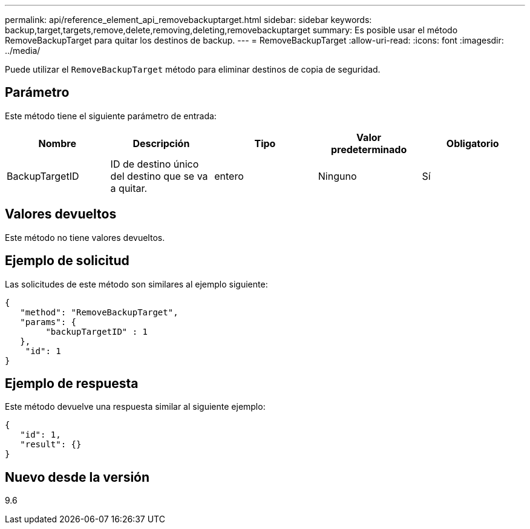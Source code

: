 ---
permalink: api/reference_element_api_removebackuptarget.html 
sidebar: sidebar 
keywords: backup,target,targets,remove,delete,removing,deleting,removebackuptarget 
summary: Es posible usar el método RemoveBackupTarget para quitar los destinos de backup. 
---
= RemoveBackupTarget
:allow-uri-read: 
:icons: font
:imagesdir: ../media/


[role="lead"]
Puede utilizar el `RemoveBackupTarget` método para eliminar destinos de copia de seguridad.



== Parámetro

Este método tiene el siguiente parámetro de entrada:

|===
| Nombre | Descripción | Tipo | Valor predeterminado | Obligatorio 


 a| 
BackupTargetID
 a| 
ID de destino único del destino que se va a quitar.
 a| 
entero
 a| 
Ninguno
 a| 
Sí

|===


== Valores devueltos

Este método no tiene valores devueltos.



== Ejemplo de solicitud

Las solicitudes de este método son similares al ejemplo siguiente:

[listing]
----
{
   "method": "RemoveBackupTarget",
   "params": {
        "backupTargetID" : 1
   },
    "id": 1
}
----


== Ejemplo de respuesta

Este método devuelve una respuesta similar al siguiente ejemplo:

[listing]
----
{
   "id": 1,
   "result": {}
}
----


== Nuevo desde la versión

9.6
